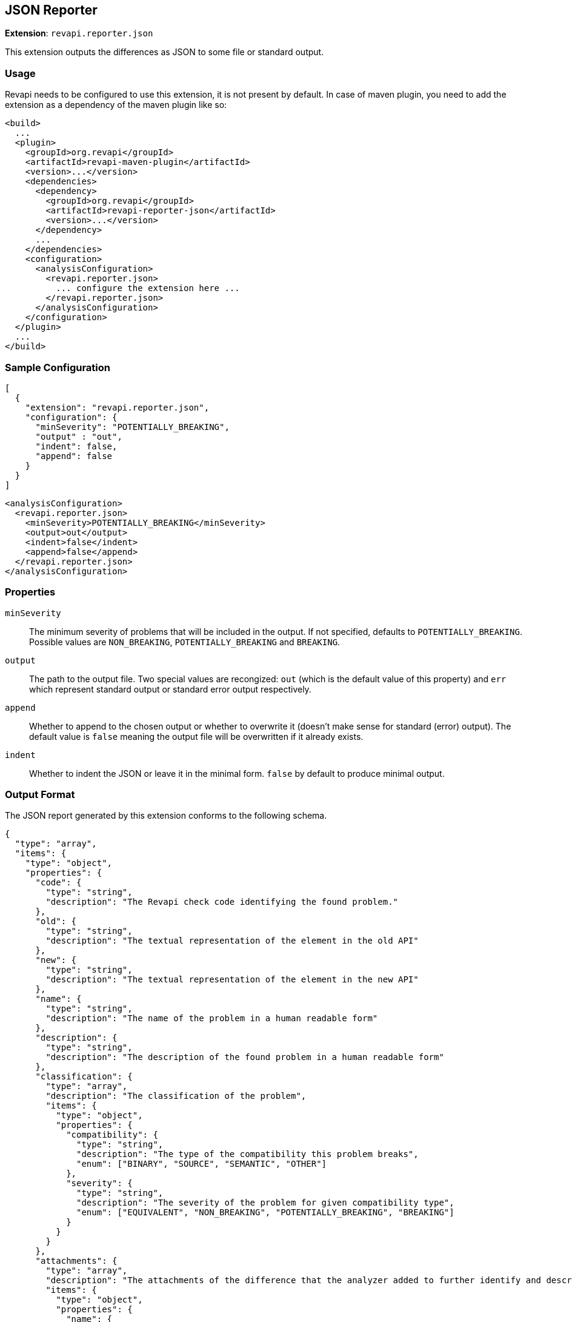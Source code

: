 == JSON Reporter

*Extension*: `revapi.reporter.json`

This extension outputs the differences as JSON to some file or standard output.

=== Usage

Revapi needs to be configured to use this extension, it is not present by default. In case of maven plugin, you need to
add the extension as a dependency of the maven plugin like so:

```xml
<build>
  ...
  <plugin>
    <groupId>org.revapi</groupId>
    <artifactId>revapi-maven-plugin</artifactId>
    <version>...</version>
    <dependencies>
      <dependency>
        <groupId>org.revapi</groupId>
        <artifactId>revapi-reporter-json</artifactId>
        <version>...</version>
      </dependency>
      ...
    </dependencies>
    <configuration>
      <analysisConfiguration>
        <revapi.reporter.json>
          ... configure the extension here ...
        </revapi.reporter.json>
      </analysisConfiguration>
    </configuration>
  </plugin>
  ...
</build>
```

=== Sample Configuration

```javascript
[
  {
    "extension": "revapi.reporter.json",
    "configuration": {
      "minSeverity": "POTENTIALLY_BREAKING",
      "output" : "out",
      "indent": false,
      "append": false
    }
  }
]
```

```xml
<analysisConfiguration>
  <revapi.reporter.json>
    <minSeverity>POTENTIALLY_BREAKING</minSeverity>
    <output>out</output>
    <indent>false</indent>
    <append>false</append>
  </revapi.reporter.json>
</analysisConfiguration>
```

=== Properties

`minSeverity`::
The minimum severity of problems that will be included in the output. If not specified, defaults to
`POTENTIALLY_BREAKING`. Possible values are `NON_BREAKING`, `POTENTIALLY_BREAKING` and `BREAKING`.
`output`::
The path to the output file. Two special values are recongized: `out` (which is the default value of this property) and
`err` which represent standard output or standard error output respectively.
`append`::
Whether to append to the chosen output or whether to overwrite it (doesn't make sense for standard (error) output).
The default value is `false` meaning the output file will be overwritten if it already exists.
`indent`::
Whether to indent the JSON or leave it in the minimal form. `false` by default to produce minimal
output.

=== Output Format

The JSON report generated by this extension conforms to the following schema.

```json
{
  "type": "array",
  "items": {
    "type": "object",
    "properties": {
      "code": {
        "type": "string",
        "description": "The Revapi check code identifying the found problem."
      },
      "old": {
        "type": "string",
        "description": "The textual representation of the element in the old API"
      },
      "new": {
        "type": "string",
        "description": "The textual representation of the element in the new API"
      },
      "name": {
        "type": "string",
        "description": "The name of the problem in a human readable form"
      },
      "description": {
        "type": "string",
        "description": "The description of the found problem in a human readable form"
      },
      "classification": {
        "type": "array",
        "description": "The classification of the problem",
        "items": {
          "type": "object",
          "properties": {
            "compatibility": {
              "type": "string",
              "description": "The type of the compatibility this problem breaks",
              "enum": ["BINARY", "SOURCE", "SEMANTIC", "OTHER"]
            },
            "severity": {
              "type": "string",
              "description": "The severity of the problem for given compatibility type",
              "enum": ["EQUIVALENT", "NON_BREAKING", "POTENTIALLY_BREAKING", "BREAKING"]
            }
          }
        }
      },
      "attachments": {
        "type": "array",
        "description": "The attachments of the difference that the analyzer added to further identify and describe the problem",
        "items": {
          "type": "object",
          "properties": {
            "name": {
              "type": "string",
              "description": "The name of the attachment"
            },
            "value": {
              "type": "string",
              "description": "The value of the attachment"
            }
          }
        }
      }
    }
  }
}
```

An example report might therefore look something like this.

```json
[
  {
    "code": "java.method.addedToInterface",
    "old": null,
    "new": "method void com.acme.diy.Toolbox::addHammer()",
    "name": "method added to interface",
    "description": "Method was added to an interface.",
    "classification": [
      {
        "compatibility": "BINARY",
        "severity": "NON_BREAKING"
      },
      {
        "compatibility": "SOURCE",
        "severity": "BREAKING"
      },
      {
        "compatibility": "SEMANTIC",
        "severity": "POTENTIALLY_BREAKING"
      }
    ],
    "attachments": [
      {
        "name": "package",
        "value": "com.acme.diy"
      },
      {
        "name": "classQualifiedName",
        "value": "com.acme.diy.Toolbox"
      },
      {
        "name": "classSimpleName",
        "value": "Toolbox"
      },
      {
        "name": "methodName",
        "value": "addHammer"
      },
      {
        "name": "newArchive",
        "value": "com.acme:toolbox:jar:1.1-SNAPSHOT"
      },
      {
        "name": "elementKind",
        "value": "method"
      },
    ]
  }
]
```
